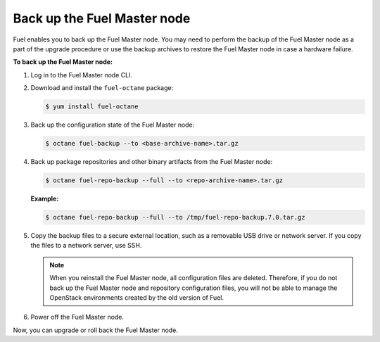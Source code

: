 .. _back-up-fuel:

============================
Back up the Fuel Master node
============================

Fuel enables you to back up the Fuel Master node. You may need to perform
the backup of the Fuel Master node as a part of the upgrade procedure or
use the backup archives to restore the Fuel Master node in case a hardware
failure.

**To back up the Fuel Master node:**

#. Log in to the Fuel Master node CLI.

#. Download and install the ``fuel-octane`` package:

   .. code-block:: console

      $ yum install fuel-octane

#. Back up the configuration state of the Fuel Master node:

   .. code-block:: console

      $ octane fuel-backup --to <base-archive-name>.tar.gz

#. Back up package repositories and other binary artifacts from the Fuel
   Master node:

   .. code-block:: console

      $ octane fuel-repo-backup --full --to <repo-archive-name>.tar.gz

   **Example:**

   .. code-block:: console

      $ octane fuel-repo-backup --full --to /tmp/fuel-repo-backup.7.0.tar.gz

#. Copy the backup files to a secure external location, such as
   a removable USB drive or network server. If you copy the files to
   a network server, use SSH.

   .. note:: When you reinstall the Fuel Master node, all configuration files
    are deleted. Therefore, if you do not back up the Fuel Master node and
    repository configuration files, you will not be able to manage the
    OpenStack environments created by the old version of Fuel.

#. Power off the Fuel Master node.

Now, you can upgrade or roll back the Fuel Master node.

.. seealso::

  * :ref:`upgrade-patch-top-ug`
  * :ref:`rollback-fuel`